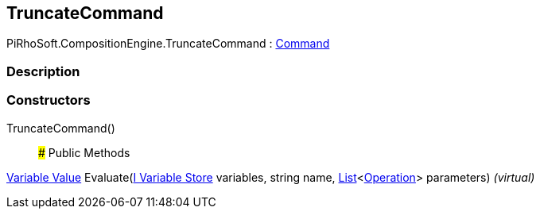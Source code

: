 [#reference/truncate-command]

## TruncateCommand

PiRhoSoft.CompositionEngine.TruncateCommand : <<manual/command,Command>>

### Description

### Constructors

TruncateCommand()::

### Public Methods

<<manual/variable-value,Variable Value>> Evaluate(<<manual/i-variable-store,I Variable Store>> variables, string name, https://docs.microsoft.com/en-us/dotnet/api/System.Collections.Generic.List-1[List^]<<<manual/operation,Operation>>> parameters) _(virtual)_::